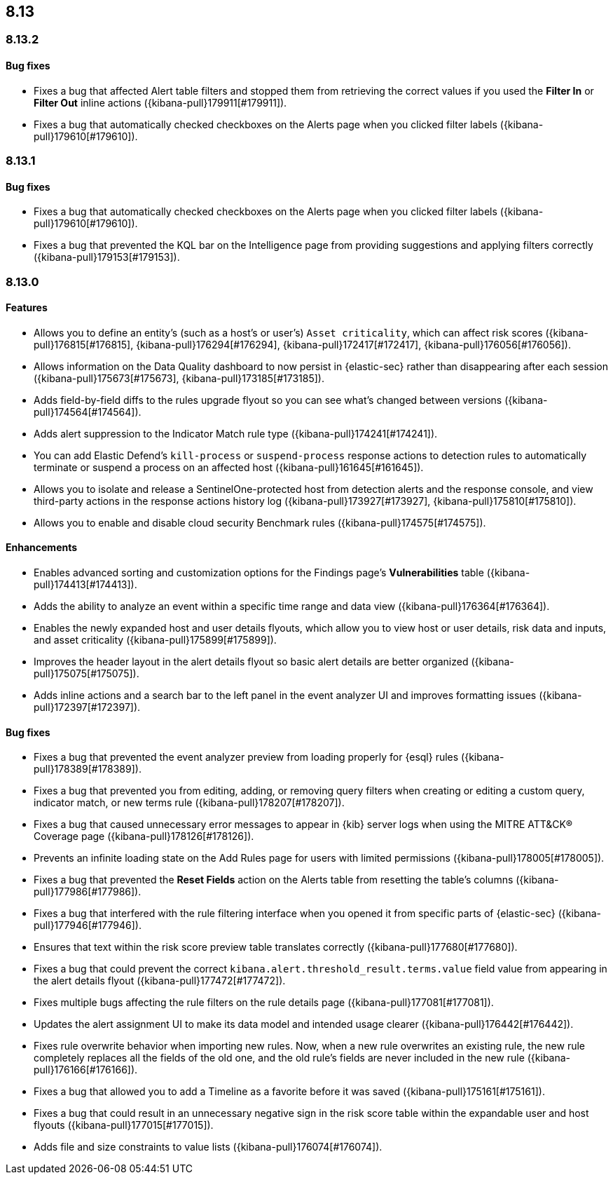 [[release-notes-header-8.13.0]]
== 8.13

[discrete]
[[release-notes-8.13.2]]
=== 8.13.2

[discrete]
[[bug-fixes-8.13.2]]
==== Bug fixes
* Fixes a bug that affected Alert table filters and stopped them from retrieving the correct values if you used the **Filter In** or **Filter Out** inline actions ({kibana-pull}179911[#179911]).
* Fixes a bug that automatically checked checkboxes on the Alerts page when you clicked filter labels ({kibana-pull}179610[#179610]).

[discrete]
[[release-notes-8.13.1]]
=== 8.13.1

[discrete]
[[bug-fixes-8.13.1]]
==== Bug fixes
* Fixes a bug that automatically checked checkboxes on the Alerts page when you clicked filter labels ({kibana-pull}179610[#179610]).
* Fixes a bug that prevented the KQL bar on the Intelligence page from providing suggestions and applying filters correctly ({kibana-pull}179153[#179153]).

[discrete]
[[release-notes-8.13.0]]
=== 8.13.0

[discrete]
[[features-8.13.0]]
==== Features

* Allows you to define an entity's (such as a host's or user's) `Asset criticality`, which can affect risk scores ({kibana-pull}176815[#176815], {kibana-pull}176294[#176294], {kibana-pull}172417[#172417], {kibana-pull}176056[#176056]).
* Allows information on the Data Quality dashboard to now persist in {elastic-sec} rather than disappearing after each session ({kibana-pull}175673[#175673], {kibana-pull}173185[#173185]).
* Adds field-by-field diffs to the rules upgrade flyout so you can see what's changed between versions ({kibana-pull}174564[#174564]).
* Adds alert suppression to the Indicator Match rule type ({kibana-pull}174241[#174241]).
* You can add Elastic Defend’s `kill-process` or `suspend-process` response actions to detection rules to automatically terminate or suspend a process on an affected host ({kibana-pull}161645[#161645]).
* Allows you to isolate and release a SentinelOne-protected host from detection alerts and the response console, and view third-party actions in the response actions history log ({kibana-pull}173927[#173927], {kibana-pull}175810[#175810]).
* Allows you to enable and disable cloud security Benchmark rules ({kibana-pull}174575[#174575]).


[discrete]
[[enhancements-8.13.0]]
==== Enhancements

* Enables advanced sorting and customization options for the Findings page's **Vulnerabilities** table ({kibana-pull}174413[#174413]).
* Adds the ability to analyze an event within a specific time range and data view ({kibana-pull}176364[#176364]).
* Enables the newly expanded host and user details flyouts, which allow you to view host or user details, risk data and inputs, and asset criticality ({kibana-pull}175899[#175899]).
* Improves the header layout in the alert details flyout so basic alert details are better organized ({kibana-pull}175075[#175075]).
* Adds inline actions and a search bar to the left panel in the event analyzer UI and improves formatting issues ({kibana-pull}172397[#172397]).

[discrete]
[[bug-fixes-8.13.0]]
==== Bug fixes

* Fixes a bug that prevented the event analyzer preview from loading properly for {esql} rules ({kibana-pull}178389[#178389]).
* Fixes a bug that prevented you from editing, adding, or removing query filters when creating or editing a custom query, indicator match, or new terms rule ({kibana-pull}178207[#178207]).
* Fixes a bug that caused unnecessary error messages to appear in {kib} server logs when using the MITRE ATT&CK® Coverage page ({kibana-pull}178126[#178126]).
* Prevents an infinite loading state on the Add Rules page for users with limited permissions ({kibana-pull}178005[#178005]).
* Fixes a bug that prevented the **Reset Fields** action on the Alerts table from resetting the table's columns ({kibana-pull}177986[#177986]).
* Fixes a bug that interfered with the rule filtering interface when you opened it from specific parts of {elastic-sec} ({kibana-pull}177946[#177946]).
* Ensures that text within the risk score preview table translates correctly ({kibana-pull}177680[#177680]).
* Fixes a bug that could prevent the correct `kibana.alert.threshold_result.terms.value` field value from appearing in the alert details flyout ({kibana-pull}177472[#177472]).
* Fixes multiple bugs affecting the rule filters on the rule details page ({kibana-pull}177081[#177081]).
* Updates the alert assignment UI to make its data model and intended usage clearer ({kibana-pull}176442[#176442]).
* Fixes rule overwrite behavior when importing new rules. Now, when a new rule overwrites an existing rule, the new rule completely replaces all the fields of the old one, and the old rule's fields are never included in the new rule ({kibana-pull}176166[#176166]).
* Fixes a bug that allowed you to add a Timeline as a favorite before it was saved ({kibana-pull}175161[#175161]).
* Fixes a bug that could result in an unnecessary negative sign in the risk score table within the expandable user and host flyouts ({kibana-pull}177015[#177015]).
* Adds file and size constraints to value lists ({kibana-pull}176074[#176074]).